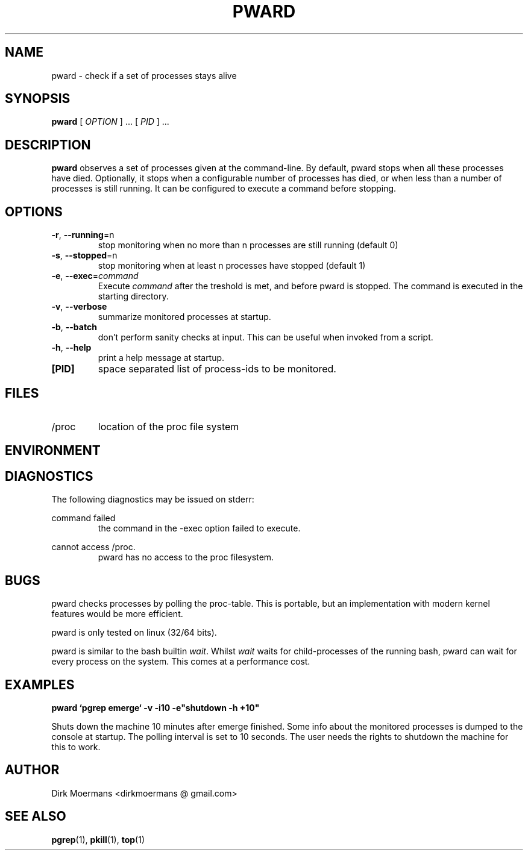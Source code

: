 .\" groff -man -Tascii pward.man
.\" groff -man -Tascii pward.man | col -b
.TH PWARD 1 "July 2010" Linux "User Manuals"
.SH NAME
pward \- check if a set of processes stays alive
.SH SYNOPSIS
.B pward
[
.I OPTION
] ... [
.I
PID
] ...
.SH DESCRIPTION
.B pward
observes a set of processes given at the command-line. By default,
pward stops when all these processes have died.
Optionally, it stops when a configurable number of processes has died,
or when less than a number of processes is still running.
It can be configured to execute a command before stopping.
.SH OPTIONS
.TP
\fB\-r\fR, \fB\-\-running\fR=n
stop monitoring when no more than n processes are still running (default 0)
.TP
\fB\-s\fR, \fB\-\-stopped\fR=n
stop monitoring when at least n processes have stopped (default 1)
.TP
\fB\-e\fR, \fB\-\-exec\fR=\fIcommand\fR
Execute \fIcommand\fR after the treshold is met, and before pward is stopped.
The command  is executed in the starting directory.
.TP
\fB\-v\fR, \fB\-\-verbose\fR
summarize monitored processes at startup.
.TP
\fB\-b\fR, \fB\-\-batch\fR
don't perform sanity checks at input. This can be useful when invoked from a script.
.TP
\fB\-h\fR, \fB\-\-help\fR
print a help message at startup.
.TP
\fB[PID]\fR
space separated list of process-ids to be monitored. 

.SH FILES
.TP 
/proc
location of the proc file system

.SH ENVIRONMENT

.SH DIAGNOSTICS
The following diagnostics may be issued on stderr:

command failed
.RS
the command in the -exec option failed to execute.
.RE

cannot access /proc.
.RS
pward has no access to the proc filesystem.
.RE

.SH BUGS
pward checks processes by polling the proc-table. 
This is portable, but an implementation with modern kernel features would be more efficient.

pward is only tested on linux (32/64 bits).

pward is similar to the bash builtin \fIwait\fR. Whilst \fIwait\fR  waits for child-processes of the running bash,
pward can wait for every process on the system. This comes
at a performance cost.

.SH EXAMPLES
.B pward `pgrep emerge` -v -i10 -e"shutdown -h +10"

Shuts down the machine 10 minutes after emerge finished.
Some info about the monitored processes is dumped to the console at startup.
The polling interval is set to 10 seconds.
The user needs the rights to shutdown the machine for this to work.

.SH AUTHOR
Dirk Moermans <dirkmoermans @ gmail.com>
.SH "SEE ALSO"
.BR pgrep (1),
.BR pkill (1),
.BR top (1)
